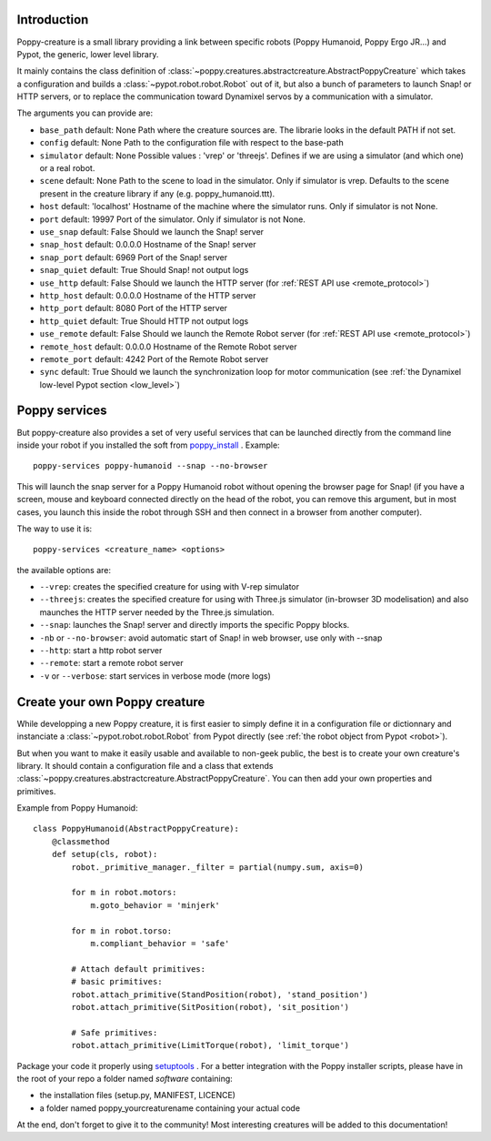 

Introduction
==============

Poppy-creature is a small library providing a link between specific robots (Poppy Humanoid, Poppy Ergo JR...) and Pypot, the generic, lower level library.

It mainly contains the class definition of :class:`~poppy.creatures.abstractcreature.AbstractPoppyCreature` which takes a configuration and builds a :class:`~pypot.robot.robot.Robot` out of it, 
but also a bunch of parameters to launch Snap! or HTTP servers, or to replace the communication toward Dynamixel servos by a communication with a simulator.

The arguments you can provide are:

* ``base_path`` default: None Path where the creature sources are. The librarie looks in the default PATH if not set.
* ``config`` default: None Path to the configuration file with respect to the base-path


* ``simulator`` default: None Possible values : 'vrep' or 'threejs'. Defines if we are using a simulator (and which one) or a real robot.
* ``scene`` default: None Path to the scene to load in the simulator. Only if simulator is vrep. Defaults to the scene present in the creature library if any (e.g. poppy_humanoid.ttt).
* ``host`` default: 'localhost' Hostname of the machine where the simulator runs. Only if simulator is not None. 
* ``port`` default: 19997 Port of the simulator. Only if simulator is not None. 

* ``use_snap`` default: False Should we launch the Snap! server
* ``snap_host`` default: 0.0.0.0 Hostname of the Snap! server
* ``snap_port`` default: 6969 Port of the Snap! server
* ``snap_quiet`` default: True Should Snap! not output logs

* ``use_http`` default: False Should we launch the HTTP server (for :ref:`REST API use <remote_protocol>`)
* ``http_host`` default: 0.0.0.0 Hostname of the HTTP server
* ``http_port`` default: 8080 Port of the HTTP server
* ``http_quiet`` default: True Should HTTP not output logs

* ``use_remote`` default: False Should we launch the Remote Robot server (for :ref:`REST API use <remote_protocol>`)
* ``remote_host`` default: 0.0.0.0 Hostname of the Remote Robot server
* ``remote_port`` default: 4242 Port of the Remote Robot server

* ``sync`` default: True Should we launch the synchronization loop for motor communication (see :ref:`the Dynamixel low-level Pypot section <low_level>`)

Poppy services
===============

But poppy-creature also provides a set of very useful services that can be launched directly from the command line inside your robot 
if you installed the soft from `poppy_install <https://github.com/poppy-project/poppy_install>`_ . Example::

    poppy-services poppy-humanoid --snap --no-browser
    
This will launch the snap server for a Poppy Humanoid robot without opening the browser page for Snap! 
(if you have a screen, mouse and keyboard connected directly on the head of the robot, you can remove this argument, but in most cases, you launch this 
inside the robot through SSH and then connect in a browser from another computer).

The way to use it is::

    poppy-services <creature_name> <options>
    
the available options are:

* ``--vrep``:  creates the specified creature for using with V-rep simulator
* ``--threejs``: creates the specified creature for using with Three.js simulator (in-browser 3D modelisation) and also maunches the HTTP server needed by the Three.js simulation.
* ``--snap``: launches the Snap! server and directly imports the specific Poppy blocks.
* ``-nb`` or ``--no-browser``: avoid automatic start of Snap! in web browser, use only with --snap
* ``--http``: start a http robot server
* ``--remote``: start a remote robot server
* ``-v`` or ``--verbose``: start services in verbose mode (more logs)


Create your own Poppy creature
=======================

While developping a new Poppy creature, it is first easier to simply define it in a configuration file or dictionnary and instanciate a :class:`~pypot.robot.robot.Robot` from Pypot directly (see :ref:`the robot object from Pypot <robot>`).

But when you want to make it easily usable and available to non-geek public, the best is to create your own creature's library. It should contain a configuration file and a class that extends :class:`~poppy.creatures.abstractcreature.AbstractPoppyCreature`.
You can then add your own properties and primitives.

Example from Poppy Humanoid::

    class PoppyHumanoid(AbstractPoppyCreature):
        @classmethod
        def setup(cls, robot):
            robot._primitive_manager._filter = partial(numpy.sum, axis=0)

            for m in robot.motors:
                m.goto_behavior = 'minjerk'

            for m in robot.torso:
                m.compliant_behavior = 'safe'

            # Attach default primitives:
            # basic primitives:
            robot.attach_primitive(StandPosition(robot), 'stand_position')
            robot.attach_primitive(SitPosition(robot), 'sit_position')

            # Safe primitives:
            robot.attach_primitive(LimitTorque(robot), 'limit_torque')

Package your code it properly using `setuptools <https://pythonhosted.org/an_example_pypi_project/setuptools.html>`_ . 
For a better integration with the Poppy installer scripts, please have in the root of your repo a folder named *software* containing:

* the installation files (setup.py, MANIFEST, LICENCE)
* a folder named poppy_yourcreaturename containing your actual code

At the end, don't forget to give it to the community! Most interesting creatures will be added to this documentation!

